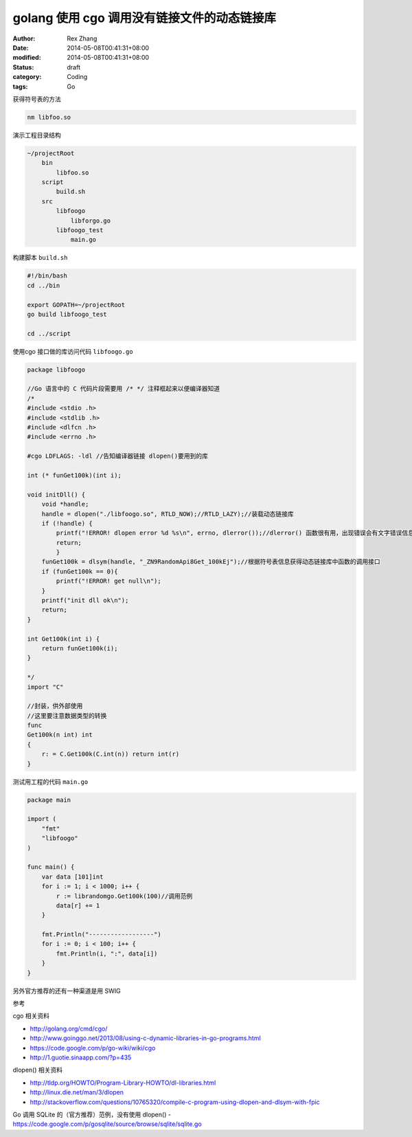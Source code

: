golang 使用 cgo 调用没有链接文件的动态链接库
########################################################


:author: Rex Zhang
:date: 2014-05-08T00:41:31+08:00
:modified: 2014-05-08T00:41:31+08:00
:status: draft
:category: Coding
:tags: Go


获得符号表的方法

.. code-block:: shell

    nm libfoo.so

演示工程目录结构

.. code-block:: text

    ~/projectRoot
        bin
            libfoo.so
        script
            build.sh
        src
            libfoogo
                libforgo.go
            libfoogo_test
                main.go

构建脚本 ``build.sh``

.. code-block:: shell

    #!/bin/bash
    cd ../bin

    export GOPATH=~/projectRoot
    go build libfoogo_test

    cd ../script

使用cgo 接口做的库访问代码 ``libfoogo.go``

.. code-block:: golang

    package libfoogo

    //Go 语言中的 C 代码片段需要用 /* */ 注释框起来以便编译器知道
    /*
    #include <stdio .h>
    #include <stdlib .h>
    #include <dlfcn .h>
    #include <errno .h>

    #cgo LDFLAGS: -ldl //告知编译器链接 dlopen()要用到的库

    int (* funGet100k)(int i);

    void initDll() {
        void *handle;
        handle = dlopen("./libfoogo.so", RTLD_NOW);//RTLD_LAZY);//装载动态链接库
        if (!handle) {
            printf("!ERROR! dlopen error %d %s\n", errno, dlerror());//dlerror() 函数很有用，出现错误会有文字错误信息返回
            return;
            }
        funGet100k = dlsym(handle, "_ZN9RandomApi8Get_100kEj");//根据符号表信息获得动态链接库中函数的调用接口
        if (funGet100k == 0){
            printf("!ERROR! get null\n");
        }
        printf("init dll ok\n");
        return;
    }

    int Get100k(int i) {
        return funGet100k(i);
    }

    */
    import "C"

    //封装，供外部使用
    //这里要注意数据类型的转换
    func
    Get100k(n int) int
    {
        r: = C.Get100k(C.int(n)) return int(r)
    }

测试用工程的代码 ``main.go``

.. code-block:: golang

    package main

    import (
        "fmt"
        "libfoogo"
    )

    func main() {
        var data [101]int
        for i := 1; i < 1000; i++ {
            r := librandomgo.Get100k(100)//调用范例
            data[r] += 1
        }

        fmt.Println("------------------")
        for i := 0; i < 100; i++ {
            fmt.Println(i, ":", data[i])
        }
    }

另外官方推荐的还有一种渠道是用 SWIG

参考

cgo 相关资料

- http://golang.org/cmd/cgo/
- http://www.goinggo.net/2013/08/using-c-dynamic-libraries-in-go-programs.html
- https://code.google.com/p/go-wiki/wiki/cgo
- http://1.guotie.sinaapp.com/?p=435

dlopen() 相关资料

- http://tldp.org/HOWTO/Program-Library-HOWTO/dl-libraries.html
- http://linux.die.net/man/3/dlopen
- http://stackoverflow.com/questions/10765320/compile-c-program-using-dlopen-and-dlsym-with-fpic

Go 调用 SQLite 的（官方推荐）范例，没有使用 dlopen()
- https://code.google.com/p/gosqlite/source/browse/sqlite/sqlite.go
